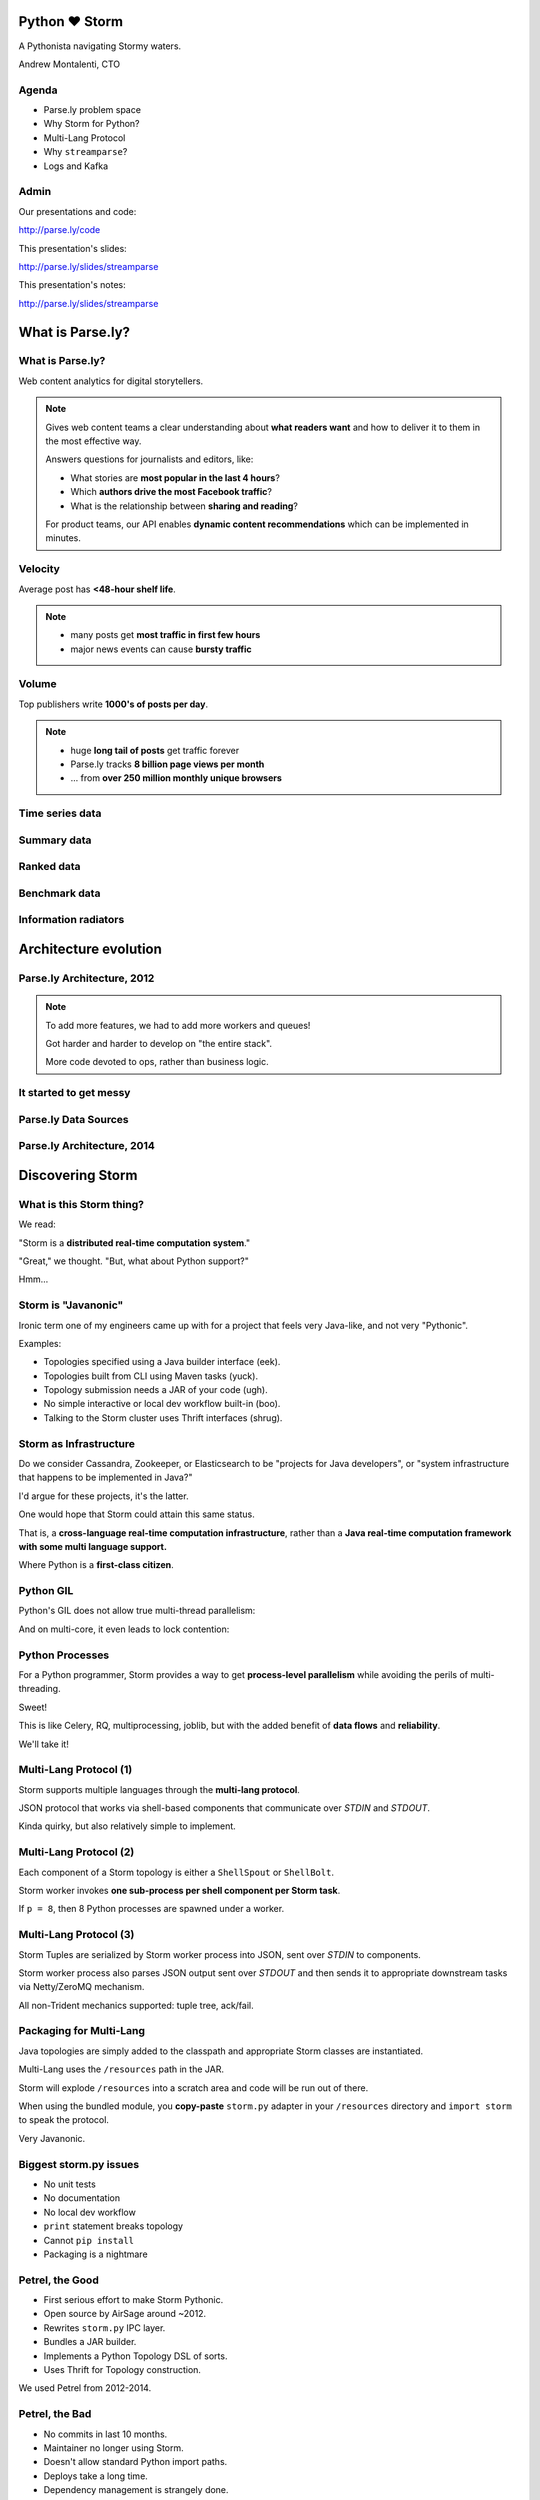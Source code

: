 ==============
Python ♥ Storm
==============

A Pythonista navigating Stormy waters.

Andrew Montalenti, CTO

.. rst-class:: logo

    .. image:: ./_static/parsely.png
        :width: 40%
        :align: right

Agenda
======

* Parse.ly problem space
* Why Storm for Python?
* Multi-Lang Protocol
* Why ``streamparse``?
* Logs and Kafka

Admin
=====

Our presentations and code:

http://parse.ly/code

This presentation's slides:

http://parse.ly/slides/streamparse

This presentation's notes:

http://parse.ly/slides/streamparse

=================
What is Parse.ly?
=================

What is Parse.ly?
=================

Web content analytics for digital storytellers.

    .. image:: ./_static/banner_01.png
        :align: center
    .. image:: ./_static/banner_02.png
        :align: center
    .. image:: ./_static/banner_03.png
        :align: center
    .. image:: ./_static/banner_04.png
        :align: center

.. note::

    Gives web content teams a clear understanding about
    **what readers want** and how to deliver it to them
    in the most effective way.

    Answers questions for journalists and editors, like:

    * What stories are **most popular in the last 4 hours**?
    * Which **authors drive the most Facebook traffic**?
    * What is the relationship between **sharing and reading**?

    For product teams, our API enables **dynamic content
    recommendations** which can be implemented in minutes.

Velocity
========

Average post has **<48-hour shelf life**.

.. image:: ./_static/pulse.png
    :width: 60%
    :align: center

.. note::

    * many posts get **most traffic in first few hours**
    * major news events can cause **bursty traffic**


Volume
======

Top publishers write **1000's of posts per day**.

.. image:: ./_static/sparklines_multiple.png
    :align: center


.. note::

    * huge **long tail of posts** get traffic forever
    * Parse.ly tracks **8 billion page views per month**
    * ... from **over 250 million monthly unique browsers**

Time series data
================

.. image:: ./_static/sparklines_stacked.png
    :align: center

Summary data
============

.. image:: ./_static/summary_viz.png
    :align: center

Ranked data
===========

.. image:: ./_static/comparative.png
    :align: center

Benchmark data
==============

.. image:: ./_static/benchmarked_viz.png
    :align: center

Information radiators
=====================

.. image:: ./_static/glimpse.png
    :width: 100%
    :align: center

======================
Architecture evolution
======================

Parse.ly Architecture, 2012
===========================

.. image:: /_static/tech_stack.png
    :width: 90%
    :align: center


.. note::

    To add more features, we had to add more workers and queues!

    Got harder and harder to develop on "the entire stack".

    More code devoted to ops, rather than business logic.

It started to get messy
=======================

.. image:: ./_static/monitors.jpg
    :width: 90%
    :align: center

Parse.ly Data Sources
=====================

.. image:: ./_static/parsely_data_sources.png
    :width: 70%
    :align: center

Parse.ly Architecture, 2014
===========================

.. image:: ./_static/parsely_log_arch.png
    :width: 90%
    :align: center

=================
Discovering Storm
=================

What is this Storm thing?
=========================

We read:

"Storm is a **distributed real-time computation system**."

"Great," we thought. "But, what about Python support?"

Hmm...

Storm is "Javanonic"
====================

Ironic term one of my engineers came up with for a project that feels very
Java-like, and not very "Pythonic".

Examples:

- Topologies specified using a Java builder interface (eek).
- Topologies built from CLI using Maven tasks (yuck).
- Topology submission needs a JAR of your code (ugh).
- No simple interactive or local dev workflow built-in (boo).
- Talking to the Storm cluster uses Thrift interfaces (shrug).

Storm as Infrastructure
=======================

Do we consider Cassandra, Zookeeper, or Elasticsearch to be "projects for Java
developers", or "system infrastructure that happens to be implemented in
Java?"

I'd argue for these projects, it's the latter.

One would hope that Storm could attain this same status.

That is, a **cross-language real-time computation infrastructure**, rather than
a **Java real-time computation framework with some multi language support.**

Where Python is a **first-class citizen**.

Python GIL
==========

Python's GIL does not allow true multi-thread parallelism:

.. image:: _static/python_gil_new.png
    :align: center
    :width: 80%

And on multi-core, it even leads to lock contention:

.. image:: _static/python_gil.png
    :align: center
    :width: 80%

Python Processes
================

For a Python programmer, Storm provides a way to get **process-level
parallelism** while avoiding the perils of multi-threading.

Sweet!

This is like Celery, RQ, multiprocessing, joblib, but with the added benefit of
**data flows** and **reliability**.

We'll take it!

Multi-Lang Protocol (1)
=======================

Storm supports multiple languages through the **multi-lang protocol**.

JSON protocol that works via shell-based components that communicate over
`STDIN` and `STDOUT`.

Kinda quirky, but also relatively simple to implement.

Multi-Lang Protocol (2)
=======================

Each component of a Storm topology is either a ``ShellSpout`` or ``ShellBolt``.

Storm worker invokes **one sub-process per shell component per Storm task**.

If ``p = 8``, then 8 Python processes are spawned under a worker.

Multi-Lang Protocol (3)
=======================

Storm Tuples are serialized by Storm worker process into JSON, sent over
`STDIN` to components.

Storm worker process also parses JSON output sent over `STDOUT` and then sends
it to appropriate downstream tasks via Netty/ZeroMQ mechanism.

All non-Trident mechanics supported: tuple tree, ack/fail.

Packaging for Multi-Lang
========================

Java topologies are simply added to the classpath and appropriate Storm
classes are instantiated.

Multi-Lang uses the ``/resources`` path in the JAR.

Storm will explode ``/resources`` into a scratch area and code will be run out
of there.

When using the bundled module, you **copy-paste** ``storm.py`` adapter in
your ``/resources`` directory and ``import storm`` to speak the protocol.

Very Javanonic.

Biggest storm.py issues
=======================

- No unit tests
- No documentation
- No local dev workflow
- ``print`` statement breaks topology
- Cannot ``pip install``
- Packaging is a nightmare

Petrel, the Good
================

- First serious effort to make Storm Pythonic.
- Open source by AirSage around ~2012.
- Rewrites ``storm.py`` IPC layer.
- Bundles a JAR builder.
- Implements a Python Topology DSL of sorts.
- Uses Thrift for Topology construction.

We used Petrel from 2012-2014.

Petrel, the Bad
===============

- No commits in last 10 months.
- Maintainer no longer using Storm.
- Doesn't allow standard Python import paths.
- Deploys take a long time.
- Dependency management is strangely done.
- Requires local Thrift installation to work.
- Still doesn't solve local dev workflow.

"What if we had a Pythonic Storm lib?"
======================================

- Idea was brewing on Parse.ly team in Jan 2014.
- Backend team had just grown up, new engineers.
- New engineers had trouble with Storm.
- I discovered ``storm-test`` and ``Clojure DSL``.
- Colleague started a clean-house IPC layer.

Enter streamparse
=================

0.1 release at PyData Silicon Valley 2014 in Apr 2014.

Talk, `"Real-Time Streams and Logs"`_, introduced it.

550+ stars `on Github`_, was a trending repo in May 2014.

70+ mailing list members and 4 new committers.

Major corporate and academic entities using it.

Funding `from DARPA`_ to continue developing it. (Yes, really!)

.. _"Real-Time Streams and Logs": https://www.youtube.com/watch?v=od8U-XijzlQ
.. _on Github: https://github.com/Parsely/streamparse
.. _from DARPA: http://www.fastcompany.com/3040363/the-future-of-search-brought-to-you-by-the-pentagon

streamparse CLI
===============

``sparse`` provides a CLI front-end to ``streamparse``, a framework for
creating Python projects for running, debugging, and submitting Storm
topologies for data processing.

After installing the ``lein`` (only dependency), you can run::

    pip install streamparse

This will offer a command-line tool, ``sparse``. Use::

    sparse quickstart

Running and debugging
=====================

You can then run the local Storm topology using::

    $ sparse run
    Running wordcount topology...
    Options: {:spec "topologies/wordcount.clj", ...}
    #<StormTopology StormTopology(spouts:{word-spout=...
    storm.daemon.nimbus - Starting Nimbus with conf {...
    storm.daemon.supervisor - Starting supervisor with id 4960ac74...
    storm.daemon.nimbus - Received topology submission with conf {...
    ... lots of output as topology runs...

streamparse vs storm.py
=======================

.. image:: _static/streamparse_comp.png
    :align: center
    :width: 80%

Word Stream Spout (Storm)
=========================

.. sourcecode:: clojure

    {"word-spout" (python-spout-spec
          options
          "spouts.words.WordSpout"
          ["word"]
          )
    }

Word Stream Spout in Python
===========================

.. sourcecode:: python

    import itertools

    from streamparse.spout import Spout

    class WordSpout(Spout):

        def initialize(self, conf, ctx):
            self.words = itertools.cycle(['dog', 'cat',
                                          'zebra', 'elephant'])

        def next_tuple(self):
            word = next(self.words)
            self.emit([word])

Word Count Bolt (Storm)
=======================

.. sourcecode:: clojure

    {"count-bolt" (python-bolt-spec
            options
            {"word-spout" :shuffle}
            "bolts.wordcount.WordCount"
             ["word" "count"]
             :p 2
           )
    }

Word Count Bolt in Python
=========================

.. sourcecode:: python

    from collections import Counter

    from streamparse.bolt import Bolt

    class WordCounter(Bolt):

        def initialize(self, conf, ctx):
            self.counts = Counter()

        def process(self, tup):
            word = tup.values[0]
            self.counts[word] += 1
            self.emit([word, self.counts[word]])
            self.log('%s: %d' % (word, self.counts[word]))

config.json
===========

.. sourcecode:: javascript

    {
        "topology_specs": "topologies/",
        "envs": {
            "0.8": {
                "user": "cogtree",
                "nimbus": "ue1a-storm-head.cogtree.com:6627",
                "workers": ["ue1a-storm1.cogtree.com",
                            "ue1a-storm2.cogtree.com"],
                "log_path": "/var/log/cogtree/storm",
                "virtualenv_root": "/data/virtualenvs"
            },
            "vagrant": {
                "user": "cogtree",
                "nimbus": "vagrant:6627",
                "workers": ["vagrant"],
                "log_path": "/home/cogtree/storm/logs",
                "virtualenv_root": "/home/cogtree/virtualenvs"
            }
        }
    }

streamparse projects
====================

.. image:: ./_static/streamparse_project.png
    :width: 90%
    :align: center

But wait, there's more!
=======================

Got it into production in the summer of 2014.

The effort just snowballed from there.

Added a lot more functionality to the CLI tools.

IPC layer saw Pythonic improvements.

Better support for logging.

A solid ``BatchingBolt`` implementation.

Several ``auto_`` class options.

sparse options
==============

.. sourcecode:: text

    $ sparse help

    Usage:
            sparse quickstart <project_name>
            sparse run [-o <option>]... [-p <par>] [-t <time>] [-dv]
            sparse submit [-o <option>]... [-p <par>] [-e <env>] [-dvf]
            sparse list [-e <env>] [-v]
            sparse kill [-e <env>] [-v]
            sparse tail [-e <env>] [--pattern <regex>]
            sparse visualize [--flip]
            sparse (-h | --help)
            sparse --version

sparse visualize
================

.. image:: ./_static/streamparse_visualize.png
    :width: 90%
    :align: center

BatchingBolt
============

.. sourcecode:: python

    from streamparse.bolt import BatchingBolt

    class WordCounterBolt(BatchingBolt):

        secs_between_batches = 5

        def group_key(self, tup):
            # collect batches of words
            word = tup.values[0]
            return word

        def process_batch(self, key, tups):
            # emit the count of words we had per 5s batch
            self.emit([key, len(tups)])

Use cases for BatchingBolt
==========================

We use for writing to data stores:

- Cassandra
- Elasticsearch
- Redis
- MongoDB

Background thread handles tuple grouping and timer thread for flushing batches.

Adds **reliable micro-batching** to Storm.

``auto_`` properties
====================

============= ========================================
property      What it does
============= ========================================
auto_ack      ack tuple after ``process``
auto_fail     fail tuple when exception in ``process``
auto_anchor   anchor tuple via incoming tuple ID
============= ========================================

.. sourcecode:: python

    class WordCounter(Bolt):

        auto_fail = False
        auto_ack = False
        auto_anchor = False

        def process(self, tup):
            word = tup.values[0]
            self.emit([word])

======================
A New Parse.ly Backend
======================

Reference Architecture
======================

.. image:: ./_static/parsely_ref_arch.png
    :width: 90%
    :align: center

Complete F/OSS Stack
====================

.. image:: ./_static/parsely_oss.png
    :width: 90%
    :align: center

A vision for new metrics
========================

.. image:: _static/parsely_icons.png
    :width: 50%
    :align: center

======================
Organizing around logs
======================

Kafka and Multi-consumer
========================

Even if Kafka's availability and scalability story isn't interesting to you,
the **multi-consumer story should be**.

.. image:: ./_static/multiconsumer.png
    :width: 60%
    :align: center

Kafka + Storm
=============

Good fit for at-least-once processing.

No need for out-of-order acks.

Community work is ongoing for at-most-once processing.

Able to keep up with Storm's high-throughput processing.

Great for handling backpressure during traffic spikes.

Kafka in Python (1)
===================

``kafka-python``. Ugh, yet more problems!

No consumer groups for Python in 0.8!!!!

https://github.com/mumrah/kafka-python

.. sourcecode:: python

    from kafka.client import KafkaClient
    from kafka.consumer import SimpleConsumer

    kafka = KafkaClient('localhost:9092')
    consumer = SimpleConsumer(kafka, 'test_consumer', 'raw_data')
    for msg in consumer:
        pass

Kafka in Python (2)
===================

Resurrecting our own project, ``samsa``.

0.7 support working, 0.8 support on branch. Will rename project soon to avoid
confusion with ``samza``.

https://github.com/getsamsa/samsa

.. sourcecode:: python

    from samsa.cluster import Cluster
    from kazoo.client import KazooClient

    zk = KazooClient(); zk.start(); cluster = Cluster(zk)
    queue = cluster.topics['raw_data'].subscribe('test_consumer')
    count = 0
    for msg in queue:
        count += 1
        if count % 1000 == 0: queue.commit_offsets()

Kafka JVM Spout in streamparse?
===============================

Wrote an example project that uses built-in ``storm-kafka`` spout with
streamparse by instantiated a JVM Spout via Clojure code.

It works, but it's a bit painful to set up.

.. sourcecode:: clojure

    (def spout-config
        (let [cfg (SpoutConfig. kafka-zk-hosts
                                topic-name
                                kafka-zk-root
                                kafka-consumer-id)]
            (set! (. cfg scheme)
                  (SchemeAsMultiScheme. (StringScheme.)))
            (set! (. cfg forceFromStart) true)
            cfg))

    (def spout (KafkaSpout. spout-config))

Kafka in future ``streamparse`` releases
========================================

Hope to bundle a ``KafkaSpout`` and ``KafkaBolt``, written in Python.

Add a soft dependency to our new, upcoming high-performance Kafka client library.

Would simplify all that setup.

Clearly, Kafka Matters
======================

============= ========= ========
Company       Logs      Workers
============= ========= ========
LinkedIn      Kafka*    Samza
Twitter       Kafka     Storm*
Pinterest     Kafka     Storm
Spotify       Kafka     Storm
Wikipedia     Kafka     Storm
Outbrain      Kafka     Storm
LivePerson    Kafka     Storm
Netflix       Kafka     ???
============= ========= ========

===================
Recent Developments
===================

pyleus
======

In Oct 2014, Yelp released `pyleus`_, an alternative to ``Petrel`` and ``streamparse``.

Apparently used inside Yelp for managing Python Topologies running on Storm.

Largely similar design to ``streamparse``.

One really cool part: **MessagePack Serializer!**

.. _pyleus: http://engineeringblog.yelp.com/2014/10/introducing-pyleus.html

pyleus comparison (1)
=====================

============== =================== =============================
area           pyleus              streamparse
============== =================== =============================
Topo DSL       YAML                Storm Clojure DSL
virtualenv     Embed-in-JAR        Deploy-via-SSH
Storm API      Java Code           Clojure Code
Local Test     ``pyleus local``    ``sparse run``
Submit         ``pyleus submit``   ``sparse submit``
============== =================== =============================

pyleus comparison (2)
=====================

================ =================== ==================
area             pyleus              streamparse
================ =================== ==================
List             ``pyleus list``     ``sparse list``
Configuration    Python conf         JSON conf
Unit Tests       Yes                 Yes
Docs             Yes                 Yes
Uses Thrift?     No                  No
================ =================== ==================

Python Topology DSL?
====================

"What I'm proposing instead is to ditch the idea of specifying topologies via
configuration files and do it instead via an interpreted general purpose
programming language (like Python)."

"By using an interpreted language, you can construct and submit topologies
without having to do a compilation."

Comments recently by Nathan Marz in `STORM-561`_.

.. _STORM-561: https://issues.apache.org/jira/browse/STORM-561

Open Discussion Questions
=========================

- Should ``pyleus`` and ``streamparse`` sync efforts somehow?
- Should we kill the ``streamparse`` Clojure DSL requirement?
- How important is "true multi-lang"?
- Should we write a Python DSL for ``streamparse``?
- What do we make of Spark, pyspark, Spark Streaming?

DISCUSS!

Questions?
==========

Go forth and stream!

Parse.ly:

* http://parse.ly/code
* http://twitter.com/parsely

Me:

* http://twitter.com/amontalenti


.. raw:: html

    <script type="text/javascript">
    var _gaq = _gaq || [];
    _gaq.push(['_setAccount', 'UA-5989141-8']);
    _gaq.push(['_setDomainName', '.parsely.com']);
    _gaq.push(['_trackPageview']);

    (function() {
        var ga = document.createElement('script'); ga.type = 'text/javascript'; ga.async = true;
        //ga.src = ('https:' == document.location.protocol ? 'https://ssl' : 'http://www') + '.google-analytics.com/ga.js';
        ga.src = ('https:' == document.location.protocol ? 'https://' : 'http://') + 'stats.g.doubleclick.net/dc.js';
        var s = document.getElementsByTagName('script')[0]; s.parentNode.insertBefore(ga, s);
    })();
    </script>

.. ifnotslides::

    .. raw:: html

        <script>
        $(function() {
            $("body").css("width", "1080px");
            $(".sphinxsidebar").css({"width": "200px", "font-size": "12px"});
            $(".bodywrapper").css("margin", "auto");
            $(".documentwrapper").css("width", "880px");
            $(".logo").removeClass("align-right");
        });
        </script>

.. ifslides::

    .. raw:: html

        <script>
        $("tr").each(function() {
            $(this).find("td:first").css("background-color", "#eee");
        });
        </script>
